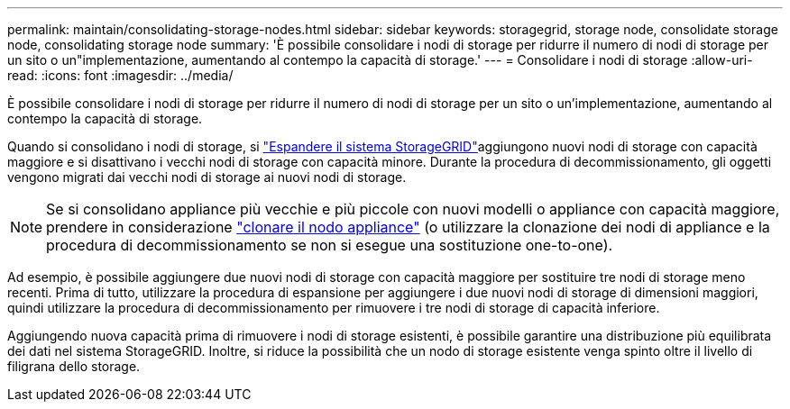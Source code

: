 ---
permalink: maintain/consolidating-storage-nodes.html 
sidebar: sidebar 
keywords: storagegrid, storage node, consolidate storage node, consolidating storage node 
summary: 'È possibile consolidare i nodi di storage per ridurre il numero di nodi di storage per un sito o un"implementazione, aumentando al contempo la capacità di storage.' 
---
= Consolidare i nodi di storage
:allow-uri-read: 
:icons: font
:imagesdir: ../media/


[role="lead"]
È possibile consolidare i nodi di storage per ridurre il numero di nodi di storage per un sito o un'implementazione, aumentando al contempo la capacità di storage.

Quando si consolidano i nodi di storage, si link:../expand/index.html["Espandere il sistema StorageGRID"]aggiungono nuovi nodi di storage con capacità maggiore e si disattivano i vecchi nodi di storage con capacità minore. Durante la procedura di decommissionamento, gli oggetti vengono migrati dai vecchi nodi di storage ai nuovi nodi di storage.


NOTE: Se si consolidano appliance più vecchie e più piccole con nuovi modelli o appliance con capacità maggiore, prendere in considerazione https://docs.netapp.com/us-en/storagegrid-appliances/commonhardware/how-appliance-node-cloning-works.html["clonare il nodo appliance"^] (o utilizzare la clonazione dei nodi di appliance e la procedura di decommissionamento se non si esegue una sostituzione one-to-one).

Ad esempio, è possibile aggiungere due nuovi nodi di storage con capacità maggiore per sostituire tre nodi di storage meno recenti. Prima di tutto, utilizzare la procedura di espansione per aggiungere i due nuovi nodi di storage di dimensioni maggiori, quindi utilizzare la procedura di decommissionamento per rimuovere i tre nodi di storage di capacità inferiore.

Aggiungendo nuova capacità prima di rimuovere i nodi di storage esistenti, è possibile garantire una distribuzione più equilibrata dei dati nel sistema StorageGRID. Inoltre, si riduce la possibilità che un nodo di storage esistente venga spinto oltre il livello di filigrana dello storage.
